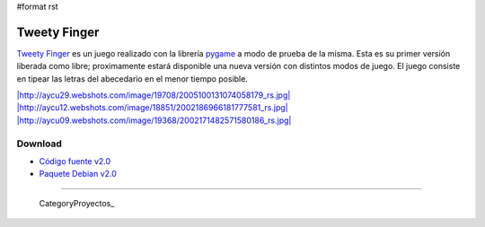 #format rst

Tweety Finger
=============

`Tweety Finger`_ es un juego realizado con la librería pygame_ a modo de prueba de la misma. Esta es su primer versión liberada como libre; proximamente estará disponible una nueva versión con distintos modos de juego. El juego consiste en tipear las letras del abecedario en el menor tiempo posible.

`|http://aycu29.webshots.com/image/19708/2005100131074058179_rs.jpg|`_ `|http://aycu12.webshots.com/image/18851/2002186966181777581_rs.jpg|`_ `|http://aycu09.webshots.com/image/19368/2002171482571580186_rs.jpg|`_

Download
--------

* `Código fuente v2.0`_

* `Paquete Debian v2.0`_

-------------------------

 CategoryProyectos_

.. ############################################################################

.. _Tweety Finger: http://code.google.com/p/tweety-finger/

.. _pygame: http://www.pygame.org/

.. _`|http://aycu29.webshots.com/image/19708/2005100131074058179_rs.jpg|`: http://aycu29.webshots.com/image/19708/2005100131074058179_rs.jpg

.. _`|http://aycu12.webshots.com/image/18851/2002186966181777581_rs.jpg|`: http://aycu12.webshots.com/image/18851/2002186966181777581_rs.jpg

.. _`|http://aycu09.webshots.com/image/19368/2002171482571580186_rs.jpg|`: http://aycu09.webshots.com/image/19368/2002171482571580186_rs.jpg

.. _Código fuente v2.0: http://tweety-finger.googlecode.com/files/tweety-finger-2.0.tar.gz

.. _Paquete Debian v2.0: http://tweety-finger.googlecode.com/files/tweety-finger-2.0_all.deb

.. |http://aycu09.webshots.com/image/19368/2002171482571580186_rs.jpg| image:: http://aycu13.webshots.com/image/20372/2006109799126635407_rs.jpg

.. |http://aycu12.webshots.com/image/18851/2002186966181777581_rs.jpg| image:: http://aycu12.webshots.com/image/19691/2003212231363110437_rs.jpg

.. |http://aycu29.webshots.com/image/19708/2005100131074058179_rs.jpg| image:: http://aycu24.webshots.com/image/17383/2005152557233180044_rs.jpg

